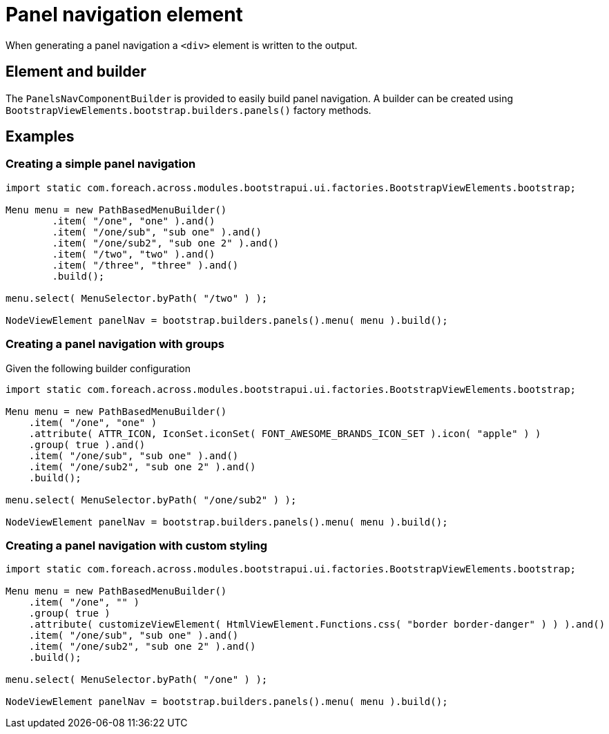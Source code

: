 = Panel navigation element

When generating a panel navigation a `<div>` element is written to the output.

== Element and builder
The `PanelsNavComponentBuilder` is provided to easily build panel navigation.
A builder can be created using `BootstrapViewElements.bootstrap.builders.panels()` factory methods.

== Examples
=== Creating a simple panel navigation

[source,java,indent=0]
----
import static com.foreach.across.modules.bootstrapui.ui.factories.BootstrapViewElements.bootstrap;

Menu menu = new PathBasedMenuBuilder()
        .item( "/one", "one" ).and()
        .item( "/one/sub", "sub one" ).and()
        .item( "/one/sub2", "sub one 2" ).and()
        .item( "/two", "two" ).and()
        .item( "/three", "three" ).and()
        .build();

menu.select( MenuSelector.byPath( "/two" ) );

NodeViewElement panelNav = bootstrap.builders.panels().menu( menu ).build();
----

=== Creating a panel navigation with groups
Given the following builder configuration

[source,java,indent=0]
----
import static com.foreach.across.modules.bootstrapui.ui.factories.BootstrapViewElements.bootstrap;

Menu menu = new PathBasedMenuBuilder()
    .item( "/one", "one" )
    .attribute( ATTR_ICON, IconSet.iconSet( FONT_AWESOME_BRANDS_ICON_SET ).icon( "apple" ) )
    .group( true ).and()
    .item( "/one/sub", "sub one" ).and()
    .item( "/one/sub2", "sub one 2" ).and()
    .build();

menu.select( MenuSelector.byPath( "/one/sub2" ) );

NodeViewElement panelNav = bootstrap.builders.panels().menu( menu ).build();

----


=== Creating a panel navigation with custom styling

[source,java,indent=0]
----
import static com.foreach.across.modules.bootstrapui.ui.factories.BootstrapViewElements.bootstrap;

Menu menu = new PathBasedMenuBuilder()
    .item( "/one", "" )
    .group( true )
    .attribute( customizeViewElement( HtmlViewElement.Functions.css( "border border-danger" ) ) ).and()
    .item( "/one/sub", "sub one" ).and()
    .item( "/one/sub2", "sub one 2" ).and()
    .build();

menu.select( MenuSelector.byPath( "/one" ) );

NodeViewElement panelNav = bootstrap.builders.panels().menu( menu ).build();
----
